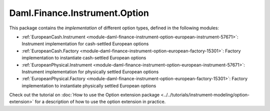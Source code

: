 .. Copyright (c) 2023 Digital Asset (Switzerland) GmbH and/or its affiliates. All rights reserved.
.. SPDX-License-Identifier: Apache-2.0

Daml.Finance.Instrument.Option
##############################

This package contains the *implementation* of different option types, defined in the
following modules:

- :ref:`EuropeanCash.Instrument <module-daml-finance-instrument-option-european-instrument-57671>`:
  Instrument implementation for cash-settled European options
- :ref:`EuropeanCash.Factory <module-daml-finance-instrument-option-european-factory-15301>`:
  Factory implementation to instantiate cash-settled European options
- :ref:`EuropeanPhysical.Instrument <module-daml-finance-instrument-option-european-instrument-57671>`:
  Instrument implementation for physically settled European options
- :ref:`EuropeanPhysical.Factory <module-daml-finance-instrument-option-european-factory-15301>`:
  Factory implementation to instantiate physically settled European options

Check out the tutorial on
:doc:`How to use the Option extension package <../../tutorials/instrument-modeling/option-extension>`
for a description of how to use the option extension in practice.

